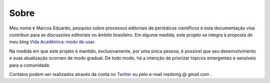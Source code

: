 =====
Sobre
=====

.. aviso:: O conteúdo desta documentação está em desenvolvimento.

Meu nome é Marcos Eduardo, pesquiso sobre processos editoriais de periódicos científicos e esta documentação visa contribuir para as discussões editoriais no âmbito brasileiro. Em alguma medida, este projeto se integra à proposta do meu blog `Vida Acadêmica: modo de usar <https://vidamododeusar.com.br/academica>`_.

Na medida em que este projeto é mantido, exclusivamente, por uma única pessoa, é possível que seu desenvolvimento e suas atualização ocorram de modo gradual. De todo modo, há a intenção de priorizar tópicos emergentes e sensíveis para a comunidade.

Contatos podem ser realizados através da conta no `Twitter <https://twitter.com/marcosesousa>`_ ou pelo e-mail medsmg @ gmail.com .
